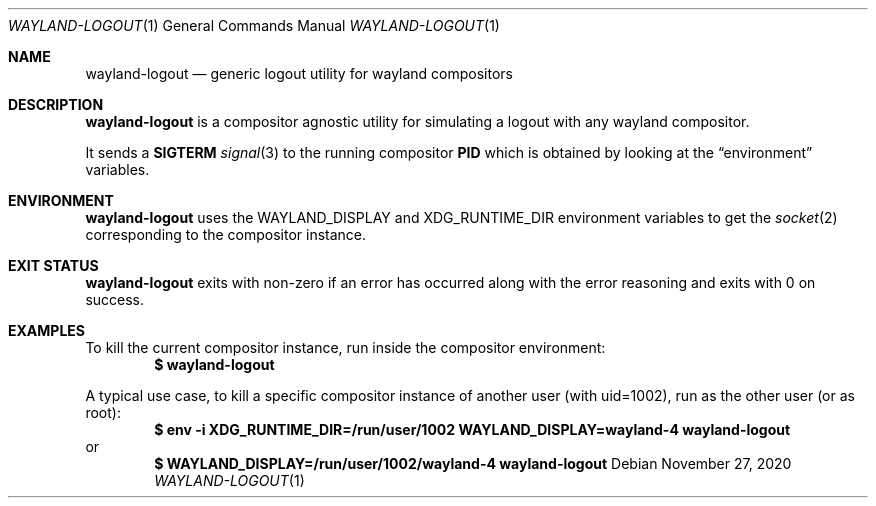 .Dd $Mdocdate: November 27 2020 $
.Dt WAYLAND-LOGOUT 1
.Os
.Sh NAME
.Nm wayland-logout
.Nd generic logout utility for wayland compositors
.Sh DESCRIPTION
.Nm
is a compositor agnostic utility for simulating a
logout with any wayland compositor.
.Pp
It sends a
.Sy SIGTERM
.Xr signal 3
to the running compositor
.Sy PID
which is obtained by looking at the
.Sx environment
variables.
.Sh ENVIRONMENT
.Nm
uses the
.Ev WAYLAND_DISPLAY
and
.Ev XDG_RUNTIME_DIR
environment variables to get the
.Xr socket 2
corresponding to the compositor instance.
.Sh EXIT STATUS
.Nm
exits with non-zero if an error has occurred along with
the error reasoning and exits with 0 on success.
.Sh EXAMPLES
To kill the current compositor instance, run inside
the compositor environment:
.Dl $ wayland-logout
.Pp
A typical use case, to kill a specific compositor
instance of another user (with uid=1002), run as
the other user (or as root):
.Dl $ env -i XDG_RUNTIME_DIR=/run/user/1002 WAYLAND_DISPLAY=wayland-4 wayland-logout
or
.Dl $ WAYLAND_DISPLAY=/run/user/1002/wayland-4 wayland-logout
